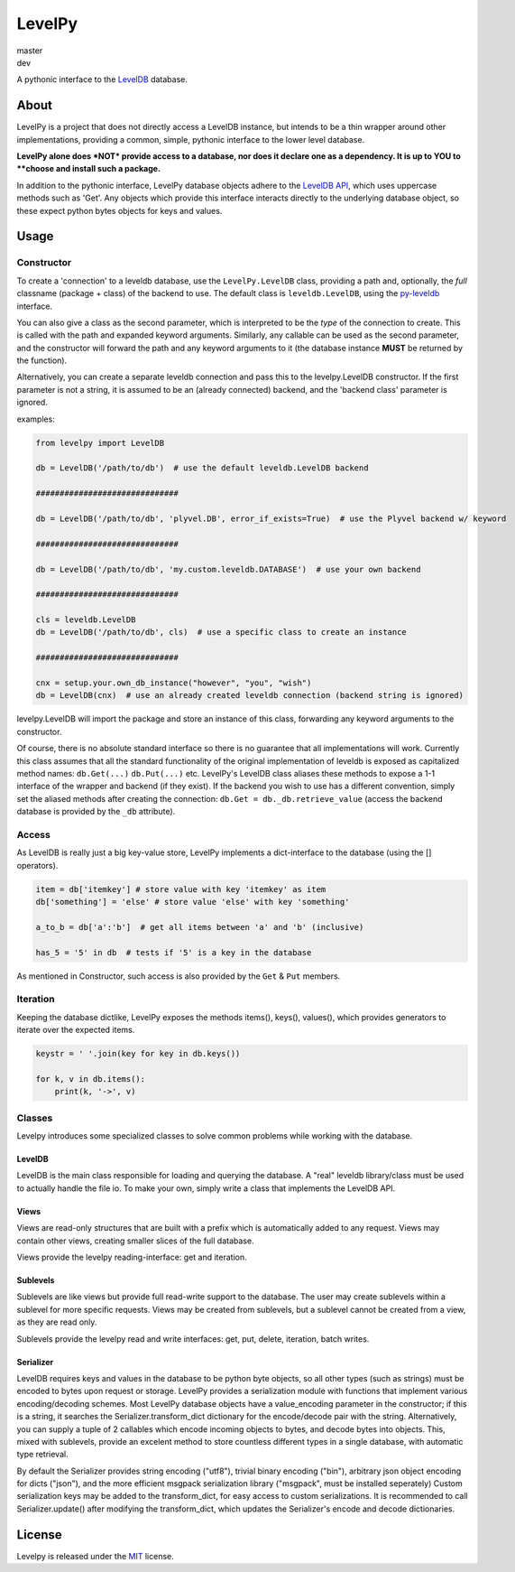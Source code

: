 LevelPy
=======

master
   |travis-master| |coveralls-master| |version-master|
dev
   |travis-dev| |coveralls-dev|


A pythonic interface to the `LevelDB`_ database.


About
-----

LevelPy is a project that does not directly access a LevelDB instance, but intends to be a thin wrapper around other
implementations, providing a common, simple, pythonic interface to the lower level database.

**LevelPy alone does *NOT* provide access to a database, nor does it declare one as a dependency. It is up to YOU to
**choose and install such a package.**

In addition to the pythonic interface, LevelPy database objects adhere to the `LevelDB API`_, which uses uppercase
methods such as 'Get'.
Any objects which provide this interface interacts directly to the underlying database object, so these expect python
bytes objects for keys and values.


Usage
-----

Constructor
~~~~~~~~~~~

To create a 'connection' to a leveldb database, use the ``LevelPy.LevelDB`` class, providing a path and, optionally, the
*full* classname (package + class) of the backend to use.
The default class is ``leveldb.LevelDB``, using the `py-leveldb <https://github.com/rjpower/py-leveldb>`_ interface.

You can also give a class as the second parameter, which is interpreted to be the *type* of the connection to create.
This is called with the path and expanded keyword arguments.
Similarly, any callable can be used as the second parameter, and the constructor will forward the path and any keyword
arguments to it (the database instance **MUST** be returned by the function).

Alternatively, you can create a separate leveldb connection and pass this to the levelpy.LevelDB constructor.
If the first parameter is not a string, it is assumed to be an (already connected) backend, and the 'backend class'
parameter is ignored.

examples:

.. code:: python

  from levelpy import LevelDB

  db = LevelDB('/path/to/db')  # use the default leveldb.LevelDB backend

  ##############################

  db = LevelDB('/path/to/db', 'plyvel.DB', error_if_exists=True)  # use the Plyvel backend w/ keyword

  ##############################

  db = LevelDB('/path/to/db', 'my.custom.leveldb.DATABASE')  # use your own backend

  ##############################

  cls = leveldb.LevelDB
  db = LevelDB('/path/to/db', cls)  # use a specific class to create an instance

  ##############################

  cnx = setup.your.own_db_instance("however", "you", "wish")
  db = LevelDB(cnx)  # use an already created leveldb connection (backend string is ignored)


levelpy.LevelDB will import the package and store an instance of this class, forwarding any keyword arguments to the
constructor.

Of course, there is no absolute standard interface so there is no guarantee that all implementations will work.
Currently this class assumes that all the standard functionality of the original implementation of leveldb is exposed as
capitalized method names: ``db.Get(...)`` ``db.Put(...)`` etc.
LevelPy's LevelDB class aliases these methods to expose a 1-1 interface of the wrapper and backend (if they exist).
If the backend you wish to use has a different convention, simply set the aliased methods after creating the connection:
``db.Get = db._db.retrieve_value`` (access the backend database is provided by the ``_db`` attribute).


Access
~~~~~~

As LevelDB is really just a big key-value store, LevelPy implements a dict-interface to the database (using the []
operators).

.. code:: python

  item = db['itemkey'] # store value with key 'itemkey' as item
  db['something'] = 'else' # store value 'else' with key 'something'

  a_to_b = db['a':'b']  # get all items between 'a' and 'b' (inclusive)

  has_5 = '5' in db  # tests if '5' is a key in the database

As mentioned in Constructor, such access is also provided by the ``Get`` &
``Put`` members.

Iteration
~~~~~~~~~

Keeping the database dictlike, LevelPy exposes the methods items(), keys(), values(), which provides generators to
iterate over the expected items.

.. code:: python

  keystr = ' '.join(key for key in db.keys())

  for k, v in db.items():
      print(k, '->', v)


Classes
~~~~~~~

Levelpy introduces some specialized classes to solve common problems while working with the database.


LevelDB
^^^^^^^

LevelDB is the main class responsible for loading and querying the database.
A "real" leveldb library/class must be used to actually handle the file io.
To make your own, simply write a class that implements the LevelDB API.


Views
^^^^^

Views are read-only structures that are built with a prefix which is automatically added to any request.
Views may contain other views, creating smaller slices of the full database.

Views provide the levelpy reading-interface: get and iteration.


Sublevels
^^^^^^^^^

Sublevels are like views but provide full read-write support to the database.
The user may create sublevels within a sublevel for more specific requests.
Views may be created from sublevels, but a sublevel cannot be created from a view, as they are read only.

Sublevels provide the levelpy read and write interfaces: get, put, delete, iteration, batch writes.


Serializer
^^^^^^^^^^

LevelDB requires keys and values in the database to be python byte objects, so all other types (such as strings) must be
encoded to bytes upon request or storage.
LevelPy provides a serialization module with functions that implement various encoding/decoding schemes.
Most LevelPy database objects have a value_encoding parameter in the constructor;
if this is a string, it searches the Serializer.transform_dict dictionary for the encode/decode pair with the string.
Alternatively, you can supply a tuple of 2 callables which encode incoming objects to bytes, and decode bytes into
objects.
This, mixed with sublevels, provide an excelent method to store countless different types in a single database, with
automatic type retrieval.

By default the Serializer provides string encoding ("utf8"), trivial binary encoding ("bin"), arbitrary json object
encoding for dicts ("json"), and the more efficient msgpack serialization library ("msgpack", must be installed
seperately)
Custom serialization keys may be added to the transform_dict, for easy access to custom serializations.
It is recommended to call Serializer.update() after modifying the transform_dict, which updates the Serializer's encode
and decode dictionaries.


License
-------

Levelpy is released under the `MIT <https://opensource.org/licenses/MIT>`_ license.



.. _LevelDB: http://leveldb.org/
.. _LevelDB API: http://leveldb.googlecode.com/svn/trunk/doc/index.html


.. |travis-master| image:: https://travis-ci.org/akubera/levelpy.svg?branch=master
                        :target: https://travis-ci.org/akubera/levelpy?branch=master
                        :alt: Testing Report (Master Branch)

.. |coveralls-master| image:: https://coveralls.io/repos/github/akubera/levelpy/badge.svg?branch=master
                           :target: https://coveralls.io/github/akubera/levelpy?branch=master
                           :alt: Coverage Report

.. |version-master| image:: https://img.shields.io/pypi/v/levelpy.svg
                         :target: https://pypi.python.org/pypi/levelpy/
                         :alt: Latest PyPI version


.. |travis-dev| image:: https://travis-ci.org/akubera/levelpy.svg?branch=dev
                     :target: https://travis-ci.org/akubera/levelpy?branch=dev
                     :alt: Testing Report (Master Branch)

.. |coveralls-dev| image:: https://coveralls.io/repos/github/akubera/levelpy/badge.svg?branch=dev
                        :target: https://coveralls.io/github/akubera/levelpy?branch=dev
                        :alt: Coverage Report

